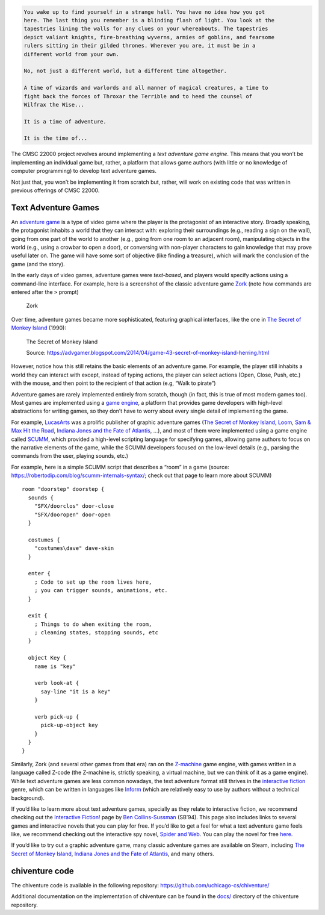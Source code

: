 .. code-block:: none

   You wake up to find yourself in a strange hall. You have no idea how you got
   here. The last thing you remember is a blinding flash of light. You look at the
   tapestries lining the walls for any clues on your whereabouts. The tapestries
   depict valiant knights, fire-breathing wyverns, armies of goblins, and fearsome
   rulers sitting in their gilded thrones. Wherever you are, it must be in a
   different world from your own.

   No, not just a different world, but a different time altogether. 

   A time of wizards and warlords and all manner of magical creatures, a time to
   fight back the forces of Throxar the Terrible and to heed the counsel of
   Wilfrax the Wise...

   It is a time of adventure. 

   It is the time of...

|chiventure|

The CMSC 22000 project revolves around implementing a *text adventure
game engine*. This means that you won’t be implementing an individual
game but, rather, a platform that allows game authors (with little or no
knowledge of computer programming) to develop text adventure games.

Not just that, you won’t be implementing it from scratch but, rather,
will work on existing code that was written in previous offerings of
CMSC 22000.

Text Adventure Games
====================

An `adventure game <https://en.wikipedia.org/wiki/Adventure_game>`__ is
a type of video game where the player is the protagonist of an
interactive story. Broadly speaking, the protagonist inhabits a world
that they can interact with: exploring their surroundings (e.g., reading
a sign on the wall), going from one part of the world to another (e.g.,
going from one room to an adjacent room), manipulating objects in the
world (e.g., using a crowbar to open a door), or conversing with
non-player characters to gain knowledge that may prove useful later on.
The game will have some sort of objective (like finding a treasure),
which will mark the conclusion of the game (and the story).

In the early days of video games, adventure games were *text-based*, and
players would specify actions using a command-line interface. For
example, here is a screenshot of the classic adventure game
`Zork <https://en.wikipedia.org/wiki/Zork>`__ (note how commands are
entered after the ``>`` prompt)

.. figure:: zork.png
   :alt: Zork

   Zork

Over time, adventure games became more sophisticated, featuring
graphical interfaces, like the one in `The Secret of Monkey
Island <https://en.wikipedia.org/wiki/The_Secret_of_Monkey_Island>`__
(1990):

.. figure:: monkey_island.png
   :alt: The Secret of Monkey Island

   The Secret of Monkey Island

   Source: https://advgamer.blogspot.com/2014/04/game-43-secret-of-monkey-island-herring.html

However, notice how this still retains the basic elements of an
adventure game. For example, the player still inhabits a world they can
interact with except, instead of typing actions, the player can select
actions (Open, Close, Push, etc.) with the mouse, and then point to the
recipient of that action (e.g, “Walk to pirate”)

Adventure games are rarely implemented entirely from scratch, though (in
fact, this is true of most modern games too). Most games are implemented
using a `game engine <https://en.wikipedia.org/wiki/Game_engine>`__, a
platform that provides game developers with high-level abstractions for
writing games, so they don’t have to worry about every single detail of
implementing the game.

For example, `LucasArts <https://en.wikipedia.org/wiki/LucasArts>`__ was
a prolific publisher of graphic adventure games (`The Secret of Monkey
Island <https://en.wikipedia.org/wiki/The_Secret_of_Monkey_Island>`__,
`Loom <https://en.wikipedia.org/wiki/Loom_(video_game)>`__, `Sam & Max
Hit the
Road <https://en.wikipedia.org/wiki/Sam_%26_Max_Hit_the_Road>`__,
`Indiana Jones and the Fate of
Atlantis <https://en.wikipedia.org/wiki/Indiana_Jones_and_the_Fate_of_Atlantis>`__,
…), and most of them were implemented using a game engine called
`SCUMM <https://en.wikipedia.org/wiki/SCUMM>`__, which provided a
high-level scripting language for specifying games, allowing game
authors to focus on the narrative elements of the game, while the SCUMM
developers focused on the low-level details (e.g., parsing the commands
from the user, playing sounds, etc.)

For example, here is a simple SCUMM script that describes a “room” in a
game (source: https://robertodip.com/blog/scumm-internals-syntax/; check
out that page to learn more about SCUMM)

::

       room "doorstep" doorstep {
         sounds {
           "SFX/doorclos" door-close
           "SFX/dooropen" door-open
         }

         costumes {
           "costumes\dave" dave-skin
         }

         enter {
           ; Code to set up the room lives here,
           ; you can trigger sounds, animations, etc.
         }

         exit {
           ; Things to do when exiting the room,
           ; cleaning states, stopping sounds, etc
         }

         object Key {
           name is "key"

           verb look-at {
             say-line "it is a key"
           }

           verb pick-up {
             pick-up-object key
           }
         }
       }

Similarly, Zork (and several other games from that era) ran on the
`Z-machine <https://en.wikipedia.org/wiki/Z-machine>`__ game engine,
with games written in a language called Z-code (the Z-machine is,
strictly speaking, a virtual machine, but we can think of it as a game
engine). While text adventure games are less common nowadays, the text
adventure format still thrives in the `interactive
fiction <https://en.wikipedia.org/wiki/Interactive_fiction>`__ genre,
which can be written in languages like
`Inform <https://en.wikipedia.org/wiki/Inform>`__ (which are relatively
easy to use by authors without a technical background).

If you’d like to learn more about text adventure games, specially as
they relate to interactive fiction, we recommend checking out the
`Interactive Fiction! <https://www.red-bean.com/sussman/if/>`__ page by
`Ben Collins-Sussman <https://www.red-bean.com/sussman/>`__ (SB’94).
This page also includes links to several games and interactive novels
that you can play for free. If you’d like to get a feel for what a text
adventure game feels like, we recommend checking out the interactive spy
novel, `Spider and
Web <https://en.wikipedia.org/wiki/Spider_and_Web>`__. You can play the
novel for free `here <https://eblong.com/zarf/zweb/tangle/>`__.

If you’d like to try out a graphic adventure game, many classic
adventure games are available on Steam, including `The Secret of Monkey
Island <https://store.steampowered.com/app/32360/The_Secret_of_Monkey_Island_Special_Edition/>`__,
`Indiana Jones and the Fate of
Atlantis <https://store.steampowered.com/app/6010/Indiana_Jones_and_the_Fate_of_Atlantis/>`__,
and many others.

chiventure code
===============

The chiventure code is available in the following repository: https://github.com/uchicago-cs/chiventure/

Additional documentation on the implementation of chiventure can be
found in the
`docs/ <https://github.com/uchicago-cs/chiventure/tree/master/docs>`__
directory of the chiventure repository.

.. |chiventure| image:: chiventure.jpg
   :target: https://www.youtube.com/watch?v=DGSXURPvRxY

